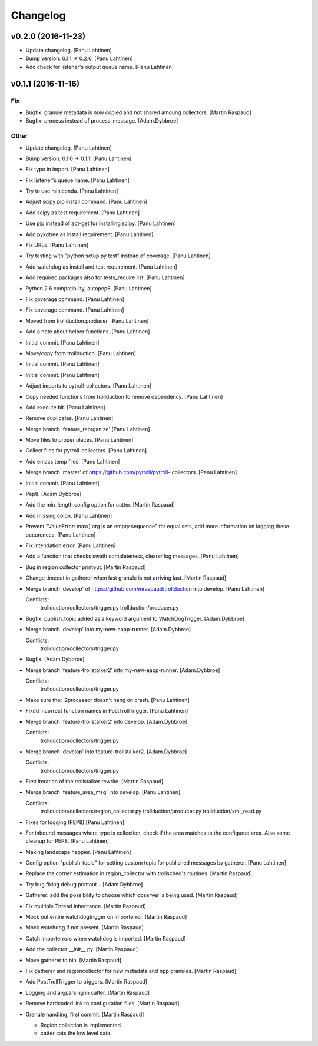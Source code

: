 Changelog
=========

v0.2.0 (2016-11-23)
-------------------

- Update changelog. [Panu Lahtinen]

- Bump version: 0.1.1 → 0.2.0. [Panu Lahtinen]

- Add check for listener's output queue name. [Panu Lahtinen]

v0.1.1 (2016-11-16)
-------------------

Fix
~~~

- Bugfix: granule metadata is now copied and not shared amoung
  collectors. [Martin Raspaud]

- Bugfix: process instead of process_message. [Adam.Dybbroe]

Other
~~~~~

- Update changelog. [Panu Lahtinen]

- Bump version: 0.1.0 → 0.1.1. [Panu Lahtinen]

- Fix typo in import. [Panu Lahtinen]

- Fix listener's queue name. [Panu Lahtinen]

- Try to use miniconda. [Panu Lahtinen]

- Adjust scipy pip install command. [Panu Lahtinen]

- Add scipy as test requirement. [Panu Lahtinen]

- Use pip instead of apt-get for installing scipy. [Panu Lahtinen]

- Add pykdtree as install requirement. [Panu Lahtinen]

- Fix URLs. [Panu Lahtinen]

- Try testing with "python setup.py test" instead of coverage. [Panu
  Lahtinen]

- Add watchdog as install and test requirement. [Panu Lahtinen]

- Add required packages also for tests_require list. [Panu Lahtinen]

- Python 2.6 compatibility, autopep8. [Panu Lahtinen]

- Fix coverage command. [Panu Lahtinen]

- Fix coverage command. [Panu Lahtinen]

- Moved from trollduction.producer. [Panu Lahtinen]

- Add a note about helper functions. [Panu Lahtinen]

- Initial commit. [Panu Lahtinen]

- Move/copy from trollduction. [Panu Lahtinen]

- Initial commit. [Panu Lahtinen]

- Initial commit. [Panu Lahtinen]

- Adjust imports to pytroll-collectors. [Panu Lahtinen]

- Copy needed functions from trollduction to remove dependency. [Panu
  Lahtinen]

- Add execute bit. [Panu Lahtinen]

- Remove duplicates. [Panu Lahtinen]

- Merge branch 'feature_reorganize' [Panu Lahtinen]

- Move files to proper places. [Panu Lahtinen]

- Collect files for pytroll-collectors. [Panu Lahtinen]

- Add emacs temp files. [Panu Lahtinen]

- Merge branch 'master' of https://github.com/pytroll/pytroll-
  collectors. [Panu Lahtinen]

- Initial commit. [Panu Lahtinen]

- Pep8. [Adam.Dybbroe]

- Add the min_length config option for catter. [Martin Raspaud]

- Add missing colon. [Panu Lahtinen]

- Prevent "ValueError: max() arg is an empty sequence" for equal sets,
  add more information on logging these occurences. [Panu Lahtinen]

- Fix intendation error. [Panu Lahtinen]

- Add a function that checks swath completeness, clearer log messages.
  [Panu Lahtinen]

- Bug in region collector printout. [Martin Raspaud]

- Change timeout in gatherer when last granule is not arriving last.
  [Martin Raspaud]

- Merge branch 'develop' of https://github.com/mraspaud/trollduction
  into develop. [Panu Lahtinen]

  Conflicts:
  	trollduction/collectors/trigger.py
  	trollduction/producer.py


- Bugfix. publish_topic added as a keyword argument to WatchDogTrigger.
  [Adam.Dybbroe]

- Merge branch 'develop' into my-new-aapp-runner. [Adam.Dybbroe]

  Conflicts:
  	trollduction/collectors/trigger.py

- Bugfix. [Adam.Dybbroe]

- Merge branch 'feature-trollstalker2' into my-new-aapp-runner.
  [Adam.Dybbroe]

  Conflicts:
  	trollduction/collectors/trigger.py


- Make sure that l2processor doesn't hang on crash. [Panu Lahtinen]

- Fixed incorrect function names in PostTrollTrigger. [Panu Lahtinen]

- Merge branch 'feature-trollstalker2' into develop. [Adam.Dybbroe]

  Conflicts:
  	trollduction/collectors/trigger.py

- Merge branch 'develop' into feature-trollstalker2. [Adam.Dybbroe]

  Conflicts:
  	trollduction/collectors/trigger.py

- First iteration of the trollstalker rewrite. [Martin Raspaud]

- Merge branch 'feature_area_msg' into develop. [Panu Lahtinen]

  Conflicts:
  	trollduction/collectors/region_collector.py
  	trollduction/producer.py
  	trollduction/xml_read.py


- Fixes for logging (PEP8) [Panu Lahtinen]

- For inbound messages where type is collection, check if the area
  matches to the configured area. Also some cleanup for PEP8. [Panu
  Lahtinen]

- Making landscape happier. [Panu Lahtinen]

- Config option "publish_topic" for setting custom topic for published
  messages by gatherer. [Panu Lahtinen]

- Replace the corner estimation in region_collector with trollsched's
  routines. [Martin Raspaud]

- Try bug fixing debug printout... [Adam Dybbroe]

- Gatherer: add the possibility to choose which observer is being used.
  [Martin Raspaud]

- Fix multiple Thread inheritance. [Martin Raspaud]

- Mock out entire watchdogtrigger on importerror. [Martin Raspaud]

- Mock watchdog if not present. [Martin Raspaud]

- Catch importerrors when watchdog is imported. [Martin Raspaud]

- Add the collector __init__.py. [Martin Raspaud]

- Move gatherer to bin. [Martin Raspaud]

- Fix gatherer and regioncollector for new metadata and npp granules.
  [Martin Raspaud]

- Add PostTrollTrigger to triggers. [Martin Raspaud]

- Logging and argparsing in catter. [Martin Raspaud]

- Remove hardcoded link to configuration files. [Martin Raspaud]

- Granule handling, first commit. [Martin Raspaud]

  * Region collection is implemented.
  * catter cats the low level data.


